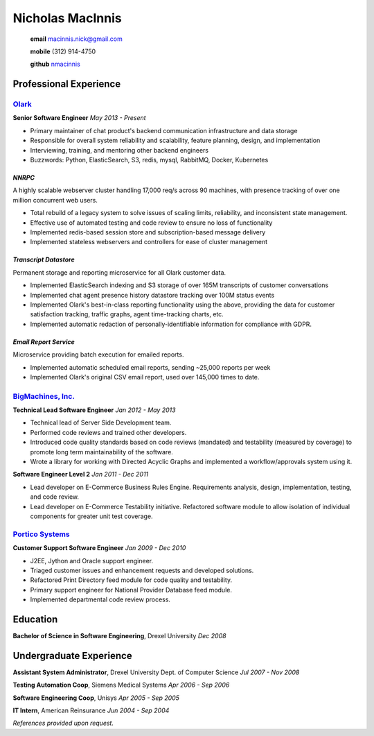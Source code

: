 =================
Nicholas MacInnis
=================

    **email** macinnis.nick@gmail.com

    **mobile** (312) 914-4750

    **github** `nmacinnis <https://github.com/nmacinnis/>`_


Professional Experience
=======================

`Olark <http://www.olark.com/>`_
--------------------------------

**Senior Software Engineer**
*May 2013 - Present*

- Primary maintainer of chat product's backend communication infrastructure and data storage
- Responsible for overall system reliability and scalability, feature planning, design, and implementation
- Interviewing, training, and mentoring other backend engineers
- Buzzwords: Python, ElasticSearch, S3, redis, mysql, RabbitMQ, Docker, Kubernetes


*NNRPC*
^^^^^^^

A highly scalable webserver cluster handling 17,000 req/s across 90 machines,
with presence tracking of over one million concurrent web users.

- Total rebuild of a legacy system to solve issues of scaling limits, reliability, and inconsistent state management.
- Effective use of automated testing and code review to ensure no loss of functionality
- Implemented redis-based session store and subscription-based message delivery
- Implemented stateless webservers and controllers for ease of cluster management

*Transcript Datastore*
^^^^^^^^^^^^^^^^^^^^^^

Permanent storage and reporting microservice for all Olark customer data.

- Implemented ElasticSearch indexing and S3 storage of over 165M transcripts of customer conversations
- Implemented chat agent presence history datastore tracking over 100M status events
- Implemented Olark's best-in-class reporting functionality using the above,
  providing the data for customer satisfaction tracking, traffic graphs, agent time-tracking charts, etc.
- Implemented automatic redaction of personally-identifiable information for compliance with GDPR.


*Email Report Service*
^^^^^^^^^^^^^^^^^^^^^^

Microservice providing batch execution for emailed reports.

- Implemented automatic scheduled email reports, sending ~25,000 reports per week
- Implemented Olark's original CSV email report, used over 145,000 times to date.

\ 
\ 
\ 


`BigMachines, Inc. <http://www.bigmachines.com/>`_
--------------------------------------------------

**Technical Lead Software Engineer**
*Jan 2012 - May 2013*

- Technical lead of Server Side Development team.
- Performed code reviews and trained other developers.
- Introduced code quality standards based on code reviews (mandated) and testability (measured by coverage) to promote long term maintainability of the software.
- Wrote a library for working with Directed Acyclic Graphs and implemented a workflow/approvals system using it. 

\ 

**Software Engineer Level 2**
*Jan 2011 - Dec 2011*

- Lead developer on E-Commerce Business Rules Engine. Requirements analysis, design, implementation, testing, and code review.
- Lead developer on E-Commerce Testability initiative. Refactored software module to allow isolation of individual components for greater unit test coverage. 

`Portico Systems <http://www.porticosys.com/>`_
-----------------------------------------------

**Customer Support Software Engineer**
*Jan 2009 - Dec 2010*

- J2EE, Jython and Oracle support engineer.
- Triaged customer issues and enhancement requests and developed solutions.
- Refactored Print Directory feed module for code quality and testability.
- Primary support engineer for National Provider Database feed module.
- Implemented departmental code review process. 

\ 

Education
=========

**Bachelor of Science in Software Engineering**,  Drexel University
*Dec 2008*


Undergraduate Experience
========================

**Assistant System Administrator**, Drexel University Dept. of Computer Science
*Jul 2007 - Nov 2008*

**Testing Automation Coop**, Siemens Medical Systems
*Apr 2006 - Sep 2006*

**Software Engineering Coop**, Unisys
*Apr 2005 - Sep 2005*

**IT Intern**, American Reinsurance
*Jun 2004 - Sep 2004*

\ 

*References provided upon request.*

